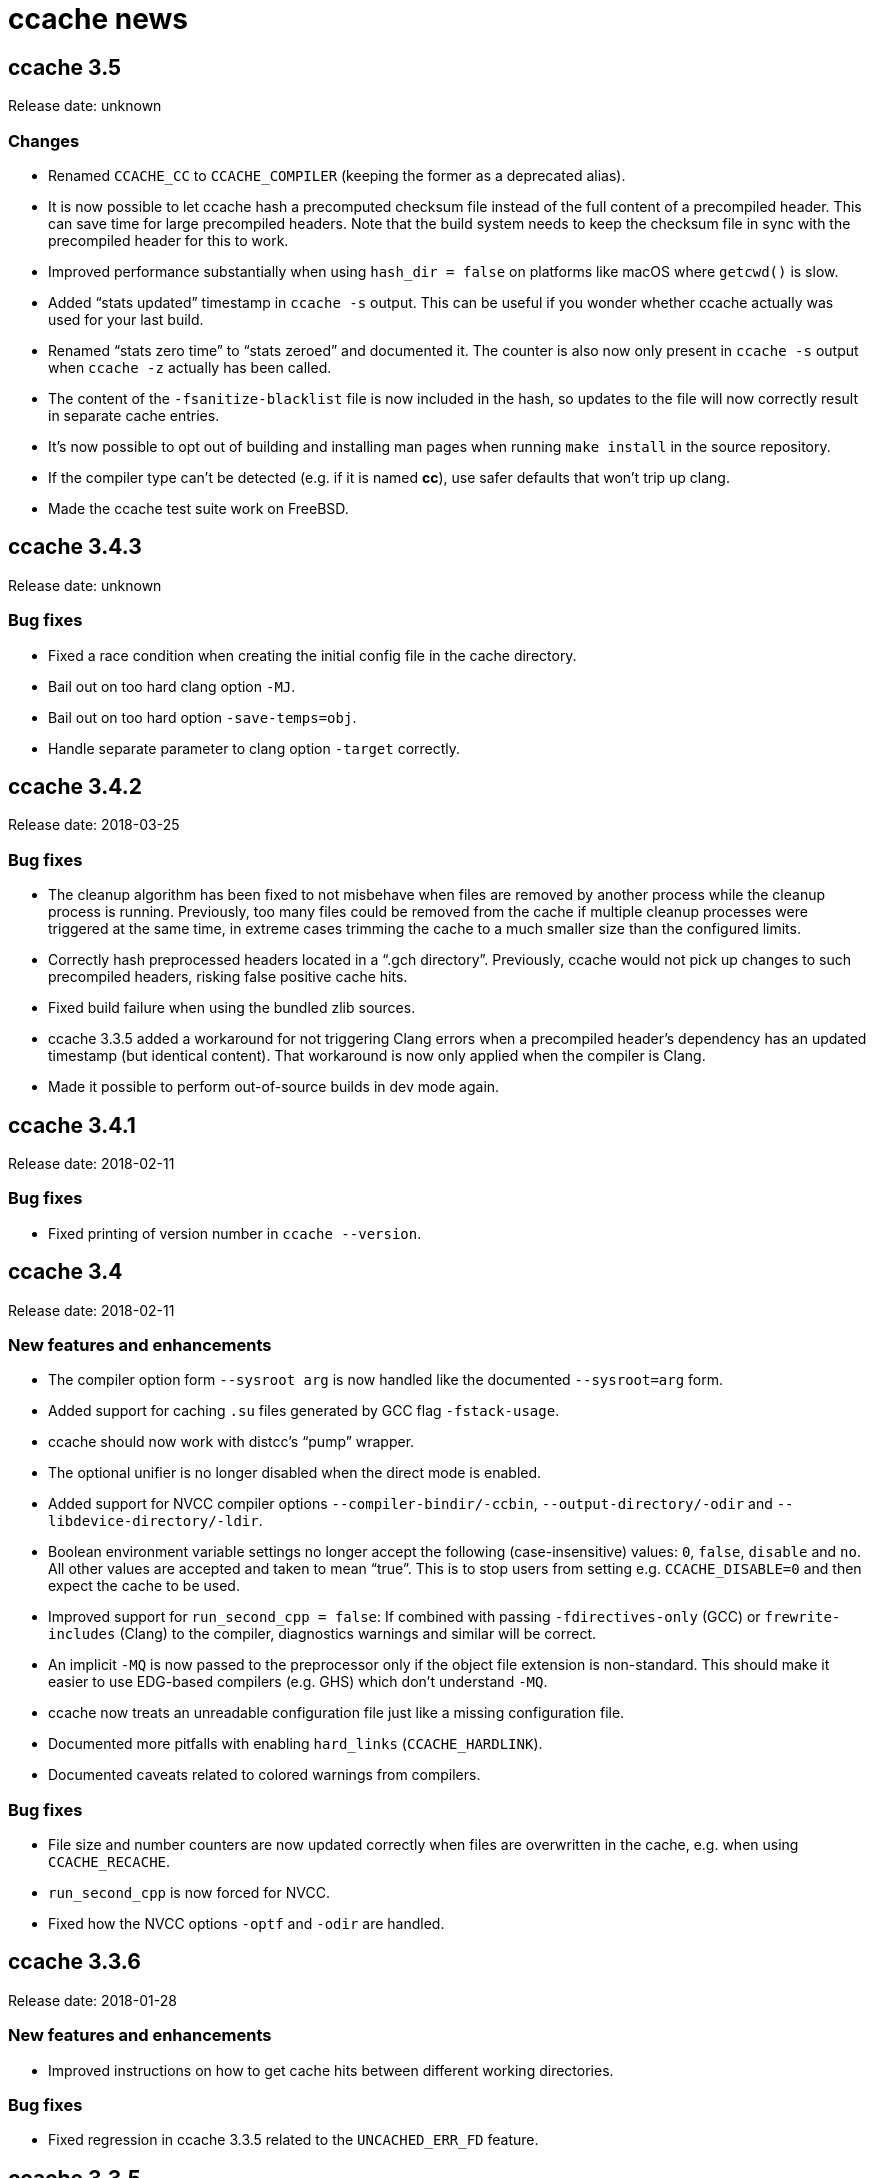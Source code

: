 ccache news
===========

ccache 3.5
----------
Release date: unknown

Changes
~~~~~~~

- Renamed `CCACHE_CC` to `CCACHE_COMPILER` (keeping the former as a deprecated
  alias).

- It is now possible to let ccache hash a precomputed checksum file instead of
  the full content of a precompiled header. This can save time for large
  precompiled headers. Note that the build system needs to keep the checksum
  file in sync with the precompiled header for this to work.

- Improved performance substantially when using `hash_dir = false` on platforms
  like macOS where `getcwd()` is slow.

- Added ``stats updated'' timestamp in `ccache -s` output. This can be useful
  if you wonder whether ccache actually was used for your last build.

- Renamed ``stats zero time'' to ``stats zeroed'' and documented it. The
  counter is also now only present in `ccache -s` output when `ccache -z`
  actually has been called.

- The content of the `-fsanitize-blacklist` file is now included in the hash,
  so updates to the file will now correctly result in separate cache entries.

- It's now possible to opt out of building and installing man pages when
  running `make install` in the source repository.

- If the compiler type can't be detected (e.g. if it is named *cc*), use safer
  defaults that won't trip up clang.

- Made the ccache test suite work on FreeBSD.


ccache 3.4.3
-----------
Release date: unknown

Bug fixes
~~~~~~~~~

- Fixed a race condition when creating the initial config file in the cache
  directory.

- Bail out on too hard clang option `-MJ`.

- Bail out on too hard option `-save-temps=obj`.

- Handle separate parameter to clang option `-target` correctly.


ccache 3.4.2
------------
Release date: 2018-03-25

Bug fixes
~~~~~~~~~

- The cleanup algorithm has been fixed to not misbehave when files are removed
  by another process while the cleanup process is running. Previously, too many
  files could be removed from the cache if multiple cleanup processes were
  triggered at the same time, in extreme cases trimming the cache to a much
  smaller size than the configured limits.

- Correctly hash preprocessed headers located in a ``.gch directory''.
  Previously, ccache would not pick up changes to such precompiled headers,
  risking false positive cache hits.

- Fixed build failure when using the bundled zlib sources.

- ccache 3.3.5 added a workaround for not triggering Clang errors when a
  precompiled header's dependency has an updated timestamp (but identical
  content). That workaround is now only applied when the compiler is Clang.

- Made it possible to perform out-of-source builds in dev mode again.


ccache 3.4.1
------------
Release date: 2018-02-11

Bug fixes
~~~~~~~~~

- Fixed printing of version number in `ccache --version`.


ccache 3.4
----------
Release date: 2018-02-11

New features and enhancements
~~~~~~~~~~~~~~~~~~~~~~~~~~~~~

- The compiler option form `--sysroot arg` is now handled like the documented
  `--sysroot=arg` form.

- Added support for caching `.su` files generated by GCC flag `-fstack-usage`.

- ccache should now work with distcc's ``pump'' wrapper.

- The optional unifier is no longer disabled when the direct mode is enabled.

- Added support for NVCC compiler options `--compiler-bindir/-ccbin`,
  `--output-directory/-odir` and `--libdevice-directory/-ldir`.

- Boolean environment variable settings no longer accept the following
  (case-insensitive) values: `0`, `false`, `disable` and `no`. All other values
  are accepted and taken to mean ``true''. This is to stop users from setting
  e.g. `CCACHE_DISABLE=0` and then expect the cache to be used.

- Improved support for `run_second_cpp = false`: If combined with passing
  `-fdirectives-only` (GCC) or `frewrite-includes` (Clang) to the compiler,
  diagnostics warnings and similar will be correct.

- An implicit `-MQ` is now passed to the preprocessor only if the object file
  extension is non-standard. This should make it easier to use EDG-based
  compilers (e.g. GHS) which don't understand `-MQ`.

- ccache now treats an unreadable configuration file just like a missing
  configuration file.

- Documented more pitfalls with enabling `hard_links` (`CCACHE_HARDLINK`).

- Documented caveats related to colored warnings from compilers.


Bug fixes
~~~~~~~~~

- File size and number counters are now updated correctly when files are
  overwritten in the cache, e.g. when using `CCACHE_RECACHE`.

- `run_second_cpp` is now forced for NVCC.

- Fixed how the NVCC options `-optf` and `-odir` are handled.


ccache 3.3.6
------------
Release date: 2018-01-28

New features and enhancements
~~~~~~~~~~~~~~~~~~~~~~~~~~~~~

- Improved instructions on how to get cache hits between different working
  directories.


Bug fixes
~~~~~~~~~

- Fixed regression in ccache 3.3.5 related to the `UNCACHED_ERR_FD` feature.


ccache 3.3.5
------------
Release date: 2018-01-13


New features and enhancements
~~~~~~~~~~~~~~~~~~~~~~~~~~~~~

- Documented how automatic cache cleanup works.


Bug fixes
~~~~~~~~~

- Fixed a regression where the original order of debug options could be lost.
  This reverts the ``Improved parsing of `-g*` options'' feature in ccache 3.3.

- Multiple `-fdebug-prefix-map` options should now be handled correctly.

- Fixed matching of directories in the `ignore_headers_in_manifest`
  configuration option.

- Fixed detection of missing argument to `-opt`/`--options-file`.

- ccache now bails out when building a precompiled header if any of the
  corresponding header files has an updated timestamp. This fixes complaints
  from Clang.

- Fixed a bug related to erroneously storing a dependency file with absolute
  paths in the cache on a preprocessed hit.

- `ccache -c/--cleanup` now works like documented: it just recalculates size
  counters and trims the cache to not exceed the max size and file number
  limits. Previously, the forced cleanup took ``limit_multiple'' into account,
  so that `ccache -c/--cleanup` by default would trim the cache to 80% of the
  max limit.

- ccache no longer ignores linker arguments for Clang since Clang warns about
  them.

- Plugged a couple of file descriptor leaks.

- Fixed a bug where ccache would skip hashing the compiler argument following a
  `-fno-working-directory`, `-fworking-directory`, `-nostdinc`, `-nostdinc++`,
  `-remap` or `-trigraphs` option in preprocessor mode.


ccache 3.3.4
------------
Release date: 2017-02-17

New features and enhancements
~~~~~~~~~~~~~~~~~~~~~~~~~~~~~

- Documented the different cache statistics counters.


Bug fixes
~~~~~~~~~

- Fixed a regression in ccache 3.3 related to potentially bad content of
  dependency files when compiling identical source code but with different
  source paths. This was only partially fixed in 3.3.2 and reverts the new
  ``Names of included files are no longer included in the hash of the
  compiler's preprocessed output'' feature in 3.3.

- Corrected statistics counter for `-optf`/`--options-file` failure.

- Fixed undefined behavior warnings in ccache found by `-fsanitize=undefined`.

ccache 3.3.3
------------
Release date: 2016-10-26

Bug fixes
~~~~~~~~~

- ccache now detects usage of `.incbin` assembler directives in the source code
  and avoids caching such compilations.


ccache 3.3.2
------------
Release date: 2016-09-28

Bug fixes
~~~~~~~~~

- Fixed a regression in ccache 3.3 related to potentially bad content of
  dependency files when compiling identical source code but with different
  source paths.

- Fixed a regression in ccache 3.3.1: ccache could get confused when using the
  compiler option `-Wp,` to pass multiple options to the preprocessor,
  resulting in missing dependency files from direct mode cache hits.


ccache 3.3.1
------------
Release date: 2016-09-07

Bug fixes
~~~~~~~~~

- Fixed a problem in the ``multiple `-arch` options'' support introduced in
  3.3. When using the direct mode (the default), different combinations of
  `-arch` options were not detected properly.

- Fixed an issue when compiler option `-Wp,-MT,path` is used instead of `-MT
  path` (and similar for `-MF`, `-MP` and `-MQ`) and `run_second_cpp`
  (`CCACHE_CPP2`) is enabled.


ccache 3.3
----------
Release date: 2016-08-27

Notes
~~~~~

- A C99-compatible compiler is now required to build ccache.


New features and enhancements
~~~~~~~~~~~~~~~~~~~~~~~~~~~~~

- The configuration option `run_second_cpp` (`CCACHE_CPP2`) now defaults to
  true. This improves ccache's out-of-the-box experience for compilers that
  can't compile their own preprocessed output with the same outcome as if they
  compiled the real source code directly, e.g. newer versions of GCC and Clang.

- The configuration option `hash_dir` (`CCACHE_HASHDIR`) now defaults to true.

- Added a new `ignore_headers_in_manifest` configuration option, which
  specifies headers that should be ignored in the direct mode.

- Added a new `prefix_command_cpp` (`CCACHE_PREFIX_CPP`) configuration option,
  which specifies one or several prefixes to add to the command line ccache
  uses when invoking the preprocessor.

- Added a new `limit_multiple` (`CCACHE_LIMIT_MULTIPLE`) configuration option,
  which specifies how much of the cache to remove when cleaning.

- Added a new `keep_comments_cpp` (`CCACHE_COMMENTS`) configuration option,
  which tells ccache not to discard the comments before hashing preprocessor
  output. This can be used to check documentation with *-Wdocumentation*.

- Added a new sloppiness option `no_system_headers`, which tells ccache not to
  include system headers in manifest files.

- Added a new statistics counter that tracks the number of performed cleanups
  due to the cache size being over the limit. The value is shown in the output
  of ``ccache -s''.

- Added support for relocating debug info directory using `-fdebug-prefix-map`.
  This allows for cache hits even when `hash_dir` is used in combination with
  `base_dir`.

- Added a new ``cache hit rate'' field to the output of ``ccache -s''.

- Added support for caching compilation of assembler code produced by e.g.
  ``gcc -S file.c''.

- Added support for cuda including the -optf/--options-file option.

- Added support for Fortran 77.

- Added support for multiple `-arch` options to produce "fat binaries".

- Multiple identical `-arch` arguments are now handled without bailing.

- The concatenated form of some long compiler options is now recognized, for
  example when using `-isystemPATH` instead of `-isystem PATH`.

- If hard-linking is enabled and but fails (e.g. due to cross-device linking),
  ccache now falls back to copying instead of running the compiler.

- Made the `hash_dir` option only have effect when generating debug info.

- ccache now knows how to convert absolute paths to relative paths inside
  dependency files when using `base_dir`.

- Improved parsing of `-g*` options.

- Made ccache understand `-Wp,-D*` options.

- ccache now understands the undocumented `-coverage` (only one dash) GCC
  option.

- Names of included files are no longer included in the hash of the compiler's
  preprocessed output. This leads to more potential cache hits when not using
  the direct mode.

- Increased buffer size used when reading file data. This improves performance
  slightly.


Bug fixes
~~~~~~~~~

- Bail out on too hard compiler option `-P`.

- Fixed Clang test suite when running on Linux.

- Fixed build and test for MinGW32 and Windows.


ccache 3.2.9
------------
Release date: 2016-09-28

Bug fixes
~~~~~~~~~

- Fixed a regression in ccache 3.2.8: ccache could get confused when using the
  compiler option `-Wp,` to pass multiple options to the preprocessor,
  resulting in missing dependency files from direct mode cache hits.


ccache 3.2.8
------------
Release date: 2016-09-07

Bug fixes
~~~~~~~~~

- Fixed an issue when compiler option `-Wp,-MT,path` is used instead of `-MT
  path` (and similar for `-MF`, `-MP` and `-MQ`) and `run_second_cpp`
  (`CCACHE_CPP2`) is enabled.

- ccache now understands the undocumented `-coverage` (only one dash) GCC
  option.


ccache 3.2.7
------------
Release date: 2016-07-20

Bug fixes
~~~~~~~~~

- Fixed a bug which could lead to false cache hits for compiler command lines
  with a missing argument to an option that takes an argument.

- ccache now knows how to work around a glitch in the output of GCC 6's
  preprocessor.


ccache 3.2.6
------------
Release date: 2016-07-12

Bug fixes
~~~~~~~~~

- Fixed build problem on QNX, which lacks ``SA_RESTART''.

- Bail out on compiler option `-fstack-usage` since it creates a `.su` file
  which ccache currently doesn't handle.

- Fixed a bug where (due to ccache rewriting paths) the compiler could choose
  incorrect include files if `CCACHE_BASEDIR` is used and the source file path
  is absolute and is a symlink.


ccache 3.2.5
------------
Release date: 2016-04-17


New features and enhancements
~~~~~~~~~~~~~~~~~~~~~~~~~~~~~

- Only pass Clang-specific `-stdlib=` to the preprocessor.

- Improved handling of stale NFS handles.

- Made it harder to misinterpret documentation of boolean environment settings'
  semantics.


Bug fixes
~~~~~~~~~

- Include m4 files used by configure.ac in the source dist archives.

- Corrected "Performance" section in the manual regarding `__DATE_`, `__TIME__`
  and `__FILE__` macros.

- Fixed build on Solaris 10+ and AIX 7.

- Fixed failure to create directories on QNX.

- Don't (try to) update manifest file in ``read-only'' and ``read-only direct''
  modes.

- Fixed a bug in caching of `stat` system calls in ``file_stat_matches
  sloppiness mode''.

- Fixed bug in hashing of Clang plugins, leading to unnecessary cache misses.

- Fixed --print-config to show ``pch_defines sloppiness''.

- The man page is now built when running ``make install'' from Git repository
  sources.


ccache 3.2.4
------------
Release date: 2015-10-08


Bug fixes
~~~~~~~~~

- Fixed build error related to zlib on systems with older make versions
  (regression in ccache 3.2.3).

- Made conversion-to-bool explicit to avoid build warnings (and potential
  runtime errors) on legacy systems.

- Improved signal handling: Kill compiler on SIGTERM; wait for compiler to exit
  before exiting; die appropriately.

- Minor fixes related to Windows support.

- The correct compression level is now used if compression is requested.

- Fixed a bug where cache cleanup could be run too early for caches larger than
  64 GiB on 32-bit systems.


ccache 3.2.3
------------
Release date: 2015-08-16


New features and enhancements
~~~~~~~~~~~~~~~~~~~~~~~~~~~~~

- Added support for compiler option `-gsplit-dwarf`.


Bug fixes
~~~~~~~~~

- Support external zlib in nonstandard directory.

- Avoid calling `exit()` inside an exit handler.

- Let exit handler terminate properly.

- Bail out on compiler option `--save-temps` in addition to `-save-temps`.

- Only log "Disabling direct mode" once when failing to read potential include
  files.


ccache 3.2.2
------------
Release date: 2015-05-10


New features and enhancements
~~~~~~~~~~~~~~~~~~~~~~~~~~~~~

- Added support for `CCACHE_COMPILERCHECK=string:<value>`. This is a faster
  alternative to `CCACHE_COMPILERCHECK=<command>` if the command's output can
  be precalculated by the build system.

- Add support for caching code coverage results (compiling for gcov).


Bug fixes
~~~~~~~~~

- Made hash of cached result created with and without `CCACHE_CPP2` different.
  This makes it possible to rebuild with `CCACHE_CPP2` set without having to
  clear the cache to get new results.

- Don't try to reset a non-existing stats file. This avoids ``No such file or
  directory'' messages in the ccache log when the cache directory doesn't
  exist.

- Fixed a bug where ccache deleted Clang diagnostics after compiler failures.

- Avoid performing an unnecessary copy of the object file on a cache miss.

- Bail out on too hard compiler option `-fmodules`.

- Bail out on too hard compiler option `-fplugin=libcc1plugin` (interaction
  with GDB).

- Fixed build error when compiling ccache with recent Clang versions.

- Removed signal-unsafe code from signal handler.

- Corrected logic for when to output cached stderr.

- Wipe the whole cached result on failure retrieving a cached file.

- Fixed build error when compiling ccache with recent Clang versions.


ccache 3.2.1
------------
Release date: 2014-12-10


Bug fixes
~~~~~~~~~

- Fixed regression in temporary file handling, which lead to incorrect
  permissions for stats, manifest and ccache.conf files in the cache.

- `CACHEDIR.TAG` files are now created in the [0-9a-f] subdirectories so that
  ccache.conf is not lost in backups.

- Made the default cache size suffix `G`, as previously documented.

- `-fdiagnostics-color=auto` is now passed to the compiler even if stderr is
  redirected. This fixes a problem when, for instance, a configure test probes
  if the compiler (wrapped via ccache) supports `-fdiagnostics-color=auto`.

- Added missing documentation for `max_files` and `max_size` configuration
  options.


ccache 3.2
----------
Release date: 2014-11-17


New features and enhancements
~~~~~~~~~~~~~~~~~~~~~~~~~~~~~

- Added support for configuring ccache via one or several configuration files
  instead of via environment variables. Environment variables still have
  priority but are no longer the recommended way of customizing ccache
  behavior. See the manual for more information.

- Added support for compiler error/warning messages with color.

- Made creation of temporary directories and cache directories smarter to avoid
  unnecessary `stat` calls.

- Improved efficiency of the algorithm that scans for `__DATE_` and `__TIME__`
  tokens in the hashed source code.

- Added support for several binaries (separated by space) in `CCACHE_PREFIX`.

- The `-c` option is no longer passed to the preprocessor. This fixes problems
  with Clang and Solaris's C++ compiler.

- ccache no longer passes preprocessor options like `-D` and `-I` to the
  compiler when compiling preprocessed output. This fixes warnings emitted by
  Clang.

- Compiler options `-fprofile-generate`, `-fprofile-arcs`, `-fprofile-use` and
  `-fbranch-probabilities` are now handled without bailing.

- Added support for Clang's `--serialize-diagnostic` option, storing the
  diagnostic file (`.dia`) in the cache.

- Added support for precompiled headers when using Clang.

- Added support for Clang `.pth` (pretokenized header) files.

- Changed the `-x` language option to use the new objective C standard for GCC
  and Clang.

- On a cache miss, ccache now instructs the compiler to create the object file
  at the real destination and then copies the file into the cache instead of
  the other way around. This is needed to support compiler options like
  `-fprofile-arcs` and `--serialize-diagnostics`.

- ccache now checks that included files' ctimes aren't too new. This check can
  be turned off by adding `include_file_ctime` to the ``ccache sloppiness''
  setting.

- Added possibility to get cache hits based on filename, size, mtime and ctime
  only. On other words, source code files are not even read, only stat-ed. This
  operation mode is opt-in by adding `file_stat_matches` to the ``ccache
  sloppiness'' setting.

- The filename part of options like `-Wp,-MDfilename` is no longer included in
  the hash since the filename doesn't have any bearing on the result.

- Added a ``read-only direct'' configuration setting, which is like the
  ordinary read-only setting except that ccache will only try to retrieve
  results from the cache using the direct mode, not the preprocessor mode.

- The display and interpretation of cache size has been changed to use SI
  units.

- Default cache size is now 5 GB (was previously 1 GiB).

- Added configuration option to set the compression level of compressed object
  files in the cache.

- Added support for `@file` and `-@file` arguments (reading options from a
  file).

- `-Wl,` options are no longer included in the hash since they don't affect
  compilation.

- Bail out on too hard compiler option `-Wp,-P`.

- Optimized MD4 calculation code on little-endian systems.

- Various improvements and fixes on win32.

- Improved logging to the ccache log file.

- Added `--dump-manifest` command-line option for debugging purposes.

- Added `--with-bundled-zlib` configure option.

- Upgraded bundled zlib to version 1.2.8.

- Improved `dev.mk` to be more platform independent.

- Made the test suite work with Clang and gcc-llvm on OS X.

- Various other improvements of the test suite.


Bug fixes
~~~~~~~~~

- Any previous `.stderr` is now removed from the cache when recaching.

- Fixed an issue when handling the `-arch` compiler option with an argument.

- Fixed race condition when creating the initial cache directory.

- Fixed test suite failures when `CC` is a ccache-wrapped compiler.


ccache 3.1.12
-------------
Release date: 2016-07-12


Bug fixes
~~~~~~~~~

- Fixed a bug where (due to ccache rewriting paths) the compiler could choose
  incorrect include files if `CCACHE_BASEDIR` is used and the source file path
  is absolute and is a symlink.


ccache 3.1.11
-------------
Release date: 2015-03-07


Bug fixes
~~~~~~~~~

- Fixed bug which could result in false cache hits when source code contains
  `'"'` followed by `" /*"` or `" //"` (with variations).

- Made hash of cached result created with and without `CCACHE_CPP2` different.
  This makes it possible to rebuild with `CCACHE_CPP2` set without having to
  clear the cache to get new results.

- Don't try to reset a non-existing stats file. This avoids ``No such file or
  directory'' messages in the ccache log when the cache directory doesn't
  exist.


ccache 3.1.10
-------------
Release date: 2014-10-19


New features and enhancements
~~~~~~~~~~~~~~~~~~~~~~~~~~~~~

- Added support for the `-Xclang` compiler option.

- Improved handling of exit code of internally executed processes.

- Zero length object files in the cache are now rejected as invalid.

- Bail out on option `-gsplit-dwarf` (since it produces multiple output files).

- Compiler option `-fdebug-prefix-map` is now ignored (not part of the hash).
  (The `-fdebug-prefix-map` option may be used in combination with
  `CCACHE_BASEDIR` to reuse results across different directories.)

- Added note in documentation that `--ccache-skip` currently does not mean
  ``don't hash the following option''.

- To enable support for precompiled headers (PCH), `CCACHE_SLOPPINESS` now also
  needs to include the new `pch_defines` sloppiness. This is because ccache
  can't detect changes in the source code when only defined macros have been
  changed.

- Stale files in the internal temporary directory (`<ccache_dir>/tmp`) are now
  cleaned up if they are older than one hour.


Bug fixes
~~~~~~~~~

- Fixed path canonicalization in `make_relative_path()` when path doesn't
  exist.

- Fixed bug in `common_dir_prefix_length()`. This corrects the `CCACHE_BASEDIR`
  behavior.

- ccache no longer tries to create the cache directory when `CCACHE_DISABLE` is
  set.

- Fixed bug when reading manifests with a very large number of file info
  entries.

- Fixed problem with logging of current working directory.


ccache 3.1.9
------------
Release date: 2013-01-06


Bug fixes
~~~~~~~~~

- The EAGAIN signal is now handled correctly when emitting cached stderr
  output. This fixes a problem triggered by large error outputs from the
  compiler.

- Subdirectories in the cache are no longer created in read-only mode.

- Fixed so that ccache's log file descriptor is not made available to the
  compiler.

- Improved error reporting when failing to create temporary stdout/stderr files
  when executing the compiler.

- Disappearing temporary stdout/stderr files are now handled gracefully.


Other
~~~~~

- Fixed test suite to work on ecryptfs.


ccache 3.1.8
------------
Release date: 2012-08-11


New features and enhancements
~~~~~~~~~~~~~~~~~~~~~~~~~~~~~

- Made paths to dependency files relative in order to increase cache hits.

- Added work-around to make ccache work with buggy GCC 4.1 when creating a
  pre-compiled header.

- Clang plugins are now hashed to catch plugin upgrades.


Bug fixes
~~~~~~~~~

- Fixed crash when the current working directory has been removed.

- Fixed crash when stderr is closed.

- Corrected a corner case when parsing backslash escapes in string
  literals.

- Paths are now correctly canonicalized when computing paths relative to the
  base directory.


Other
~~~~~

- Made git version macro work when compiling outside of the source directory.

- Fixed `static_assert` macro definition clash with GCC 4.7.


ccache 3.1.7
------------
Release date: 2012-01-08


Bug fixes
~~~~~~~~~

- Non-writable `CCACHE_DIR` is now handled gracefully when `CCACHE_READONLY` is
  set.

- Made failure to create files (typically due to bad directory permissions) in
  the cache directory fatal. Previously, such failures were silently and
  erroneously flagged as "compiler produced stdout".

- Both the `-specs=file` and `--specs=file` forms are now recognized.

- Added recognition and hashing of GCC plugins specified with `-fplugin=file`.

- `CCACHE_COMPILERCHECK` now also determines how to hash explicit specs files
  (`-specs=file`).

- Added `CPATH`, `C_INCLUDE_PATH` and similar environment variables to the hash
  to avoid false cache hits when such variables have changed.

- Corrected log message when unify mode is enabled.

- Reverted the GCC bug compatibility introduced in ccache 3.1.5 for `-MT`/`-MQ`
  options with concatenated arguments. (The bug is fixed in recent GCC
  versions.)


Other
~~~~~

- Corrected license header for `mdfour.c`.

- Improved documentation on how to fix bad object files in the cache.



ccache 3.1.6
------------
Release date: 2011-08-21


New features and enhancements
~~~~~~~~~~~~~~~~~~~~~~~~~~~~~

- Rewrite argument to `--sysroot` if `CCACHE_BASEDIR` is used.


Bug fixes
~~~~~~~~~

- Don't crash if `getcwd()` fails.

- Fixed alignment of ``called for preprocessing'' counter.


ccache 3.1.5
------------
Release date: 2011-05-29


New features and enhancements
~~~~~~~~~~~~~~~~~~~~~~~~~~~~~

- Added a new statistics counter named ``called for preprocessing''.

- The original command line is now logged to the file specified with
  `CCACHE_LOGFILE`.

- Improved error logging when system calls fail.

- Added support for rewriting absolute paths in `-F`/`-iframework` GCC
  options.

- Improved order of statistics counters in `ccache -s` output.


Bug fixes
~~~~~~~~~

- The `-MF`/`-MT`/`-MQ` options with concatenated argument are now handled
  correctly when they are last on the command line.

- ccache is now bug compatible with GCC for the `-MT`/`-MQ` options with
  concatenated arguments.

- Fixed a minor memory leak.

- Systems that lack (and don't need to be linked with) libm are now supported.


ccache 3.1.4
------------
Release date: 2011-01-09


Bug fixes
~~~~~~~~~

- Made a work-around for a bug in `gzputc()` in zlib 1.2.5.

- Corrupt manifest files are now removed so that they won't block direct mode
  hits.

- ccache now copes with file systems that don't know about symbolic links.

- The file handle in now correctly closed on write error when trying to create
  a cache dir tag.


ccache 3.1.3
------------
Release date: 2010-11-28


Bug fixes
~~~~~~~~~

- The -MFarg, -MTarg and -MQarg compiler options (i.e, without space between
  option and argument) are now handled correctly.


Other
~~~~~

- Portability fixes for HP-UX 11.00 and other esoteric systems.


ccache 3.1.2
------------
Release date: 2010-11-21


Bug fixes
~~~~~~~~~

- Bail out on too hard compiler options `-fdump-*`.

- NULL return values from malloc/calloc of zero bytes are now handled
  correctly.

- Fixed issue when parsing precompiler output on AIX.


Other
~~~~~

- Improved documentation on which information is included in the hash sum.

- Made the ``too new header file'' test case work on file systems with
  unsynchronized clocks.

- The test suite now also works on systems that lack a /dev/zero.


ccache 3.1.1
------------
Release date: 2010-11-07


Bug fixes
~~~~~~~~~

- ccache now falls back to preprocessor mode when a non-regular include file
  (device, socket, etc) has been detected so that potential hanging due to
  blocking reads is avoided.

- CRC errors are now detected when decompressing compressed files in the cache.

- Fixed potential object file corruption race on NFS.

- Minor documentation corrections.

- Fixed configure detection of ar.

- ccache development version (set by dev.mk) now works with gits whose
  `describe` command doesn't understand `--dirty`.


Other
~~~~~

- Minor debug log message improvements.


ccache 3.1
----------
Release date: 2010-09-16


New features and enhancements
~~~~~~~~~~~~~~~~~~~~~~~~~~~~~

- Added support for hashing the output of a custom command (e.g. `%compiler%
  --version`) to identify the compiler instead of stat-ing or hashing the
  compiler binary. This can improve robustness when the compiler (as seen by
  ccache) actually isn't the real compiler but another compiler wrapper.

- Added support for caching compilations that use precompiled headers. (See the
  manual for important instructions regarding this.)

- Locking of the files containing statistics counters is now done using
  symlinks instead of POSIX locks. This should make ccache behave a lot better
  on file systems where POSIX locks are slow or broken (e.g. NFS on some
  systems).

- Manifest files are now updated without the need of taking locks.

- Updates of statistics counters are now always done in one of the sub-level
  statistics files. This reduces lock contention, which especially improves
  performance on slow NFS mounts.

- Reading and writing of statistics counters has been made forward-compatible
  (unknown counters are retained).

- Files are now read without using `mmap()`. This has two benefits: it's more
  robust against file changes during reading and it improves performance on
  poor systems where `mmap()` doesn't use the disk cache.

- Added `.cp` and `.CP` as known C++ suffixes.

- Improved logging.

- Added `-install_name` as an option known to take an argument. (This improves
  statistics when using the Darwin linker.)


Bug fixes
~~~~~~~~~

- Non-fatal error messages are now never printed to stderr but logged instead.

- Fixed a bug affecting failing commands when `--ccache-skip` is used.

- Made `--ccache-skip` work for all options.

- EINTR is now handled correctly.


Other
~~~~~

- Work on porting ccache to win32 (native), mostly done by Ramiro Polla. The
  port is not yet finished, but will hopefully be complete in some subsequent
  release.

- Added a `--nostats` flag to the performance benchmark program.

- Made the performance benchmark program more accurate when measuring cache
  hits.

- Added a new test framework for unit tests written in C.

- Got rid of `configure-dev`; dev mode is now given by `dev.mk.in` presence.

- Improved documentation on how to combine ccache with other compiler wrappers
  (like `distcc`).

- New `LICENSE.txt` file with licensing and copyright details about bundled
  source code.

- New `AUTHORS.txt` file with a list of ccache contributors.

- New `HACKING.txt` file with some notes about ccache code conventions.


ccache 3.0.1
------------
Release date: 2010-07-15


Bug fixes
~~~~~~~~~

- The statistics counter ``called for link'' is now correctly updated when
  linking with a single object file.

- Fixed a problem with out-of-source builds.


ccache 3.0
----------
Release date: 2010-06-20


General
~~~~~~~

- ccache is now licensed under the GNU General Public License (GPL) version 3
  or later.


Upgrade notes
~~~~~~~~~~~~~

- The way the hashes are calculated has changed, so you won't get cache hits
  for compilation results stored by older ccache versions. Because of this, you
  might as well clear the old cache directory with `ccache --clear` if you
  want, unless you plan to keep using an older ccache version.


New features and enhancements
~~~~~~~~~~~~~~~~~~~~~~~~~~~~~

- ccache now has a ``direct mode'' where it computes a hash of the source code
  (including all included files) and compiler options without running the
  preprocessor. By not running the preprocessor, CPU usage is reduced; the
  speed is somewhere between 1 and 5 times that of ccache running in
  traditional mode, depending on the circumstances. The speedup will be higher
  when I/O is fast (e.g., when files are in the disk cache). The direct mode
  can be disabled by setting +CCACHE_NODIRECT+.

- Support has been added for rewriting absolute paths to relative paths when
  hashing, in order to increase cache hit rate when building the same source
  code in different directories even when compiling with `-g` and when using
  absolute include directory paths. This is done by setting the
  `CCACHE_BASEDIR` environment variable to an absolute path that specifies
  which paths to rewrite.

- Object files are now optionally stored compressed in the cache. The runtime
  cost is negligible, and more files will fit in the ccache directory and in
  the disk cache. Set `CCACHE_COMPRESS` to enable object file compression. Note
  that you can't use compression in combination with the hard link feature.

- A `CCACHE_COMPILERCHECK` option has been added. This option tells ccache what
  compiler-identifying information to hash to ensure that results retrieved
  from the cache are accurate. Possible values are: none (don't hash anything),
  mtime (hash the compiler's mtime and size) and content (hash the content of
  the compiler binary). The default is mtime.

- It is now possible to specify extra files whose contents should be included
  in the hash sum by setting the `CCACHE_EXTRAFILES` option.

- Added support for Objective-C and Objective-C\+\+. The statistics counter
  ``not a C/C++ file'' has been renamed to ``unsupported source language''.

- Added support for the `-x` compiler option.

- Added support for long command-line options.

- A `CACHEDIR.TAG` file is now created in the cache directory. See
  <http://www.brynosaurus.com/cachedir/>.

- Messages printed to the debug log (specified by `CCACHE_LOGFILE`) have been
  improved.

- You can relax some checks that ccache does in direct mode by setting
  `CCACHE_SLOPPINESS`. See the manual for more information.

- `CCACHE_TEMPDIR` no longer needs to be on the same filesystem as
  `CCACHE_DIR`.

- The default value of `CCACHE_TEMPDIR` has been changed to `$CCACHE_DIR/tmp`
  to avoid cluttering the top directory.

- Temporary files that later will be moved into the cache are now created in
  the cache directory they will end up in. This makes ccache more friendly to
  Linux's directory layout.

- Improved the test suite and added tests for most of the new functionality.
  It's now also possible to specify a subset of tests to run.

- Standard error output from the compiler is now only stored in the cache if
  it's non-empty.

- If the compiler produces no object file or an empty object file, but gives a
  zero exit status (could be due to a file system problem, a buggy program
  specified by `CCACHE_PREFIX`, etc.), ccache copes with it properly.

- Added `installcheck` and `distcheck` make targets.

- Clarified cache size limit options' and cleanup semantics.

- Improved display of cache max size values.

- The following options are no longer hashed in the preprocessor mode:
  `-imacros`, `-imultilib`, `-iprefix`, `-iquote`, `-isysroot`, `-iwithprefix`,
  `-iwithprefixbefore`, `-nostdinc`, `-nostdinc++` and `-U`.


Bug fixes
~~~~~~~~~

- Various portability improvements.

- Improved detection of home directory.

- User-defined `CPPFLAGS` and `LDFLAGS` are now respected in the Makefile.

- Fixed NFS issues.

- Computation of the hash sum has been improved to decrease the risk of hash
  collisions. For instance, the compiler options `-X -Y` and `-X-Y` previously
  contributed equally to the hash sum.

- Bail out on too hard compiler options `--coverage`, `-fprofile-arcs`,
  `-fprofile-generate`, `-fprofile-use`, `-frepo`, `-ftest-coverage` and
  `-save-temps`. Also bail out on `@file` style options.

- Errors when using multiple `-arch` compiler options are now noted as
  ``unsupported compiler option''.

- `-MD`/`-MMD` options without `-MT`/`-MF` are now handled correctly.

- The `-finput-charset` option is now handled correctly.

- Added support for `-Wp,-MD` and `-Wp,-MMD` options.

- The compiler options `-Xassembler`, `-b`, `-G` and `-V` are now correctly
  recognized as taking an argument.

- Debug information containing line numbers of predefined and command-line
  macros (enabled with the compiler option `-g3`) will now be correct.

- Corrected LRU cleanup handling of object files.

- `utimes()` is now used instead of `utime()` when available.

- Non-writable cache directories are now handled gracefully.

- Corrected documentation about sharing the cache directory.

- Fixed compilation warnings from GCC 4.3.

- The command specified by `CCACHE_PREFIX` is no longer part of the hash.

- Fixed bad memory access spotted by Valgrind.

- Fixed a bug in `x_realloc`.

- Freed memory is no longer referenced when compiling a `.i`/`.ii` file and
  falling back to running the real compiler.

- The test suite is now immune to external values of the `CCACHE_*` environment
  variables.

- Improved detection of recursive invocation.

- The ccache binary is now not unconditionally stripped when installing.

- Statistics counters are now correctly updated for -E option failures and
  internal errors.
